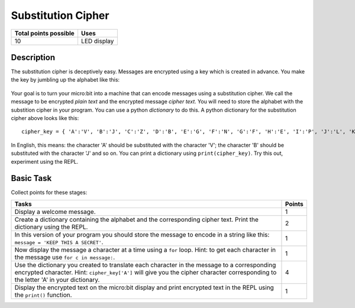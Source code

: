 *******************
Substitution Cipher
*******************

.. tabularcolumns:: |L|l|

+--------------------------------+----------------------+
| **Total points possible**	 | **Uses**	        |
+================================+======================+
| 10			 	 | LED display          |
+--------------------------------+----------------------+
	
Description
===========

The substitution cipher is deceptively easy. Messages are encrypted using a key which is created in advance. 
You make the key by jumbling up the alphabet like this:

.. figure:: substitution.png

Your goal is to turn your micro:bit into a machine that can encode messages using a substitution cipher. We
call the message to be encrypted *plain text* and the encrypted message *cipher text*. You will need to store the alphabet with the substition cipher in your program. You can use a python *dictionary* to do this. A python dictionary for the substitution cipher above looks like this::
	cipher_key = { 'A':'V', 'B':'J', 'C':'Z', 'D':'B', 'E':'G', 'F':'N', 'G':'F', 'H':'E', 'I':'P', 'J':'L', 'K':'I','L':'T','M':'M','N':'X','O':'D','P':'W','Q':'K','R':'Q','S':'U','T':'C','U':'R','V':'Y','W':'A','X':'H','Y':'S','Z':'O'}

In English, this means: the character 'A' should be substituted with the character 'V'; the character 'B' should be substituted with the character 'J' and so on. You can print a dictionary using ``print(cipher_key)``.
Try this out, experiment using the REPL. 

                                                                     
Basic Task
===========

Collect points for these stages: 

.. tabularcolumns:: |p{14cm}|R|

+---------------------------------------------------------+------------+
| **Tasks** 		                                  | **Points** |
+=========================================================+============+
| Display a welcome message.                              | 	 1     |
+---------------------------------------------------------+------------+
|                                                         |            |
| Create a dictionary containing the alphabet and the     |      2     |
| corresponding cipher text. Print the dictionary using   |            |
| the REPL.                                               |            |
|                                                         |            |
+---------------------------------------------------------+------------+
|                                                         |            |
| In this version of your program you should store the    |      1     |
| message to encode in a string like this: 		  |            |
| ``message = 'KEEP THIS A SECRET'``.                     |            |
|                                                         |            |
|                                                         |            |
+---------------------------------------------------------+------------+
|                                                         |            |
| Now display the message a character at a time using a   |      1     |
| ``for`` loop. Hint: to get each character in the message|            |
| use ``for c in message:``. 				  |            |
|                                                         |            |
+---------------------------------------------------------+------------+
|                                                         |            |
| Use the dictionary you created to translate each        |     4      |
| character in the message to a corresponding             |            |
| encrypted character. Hint: ``cipher_key['A']`` will     |            |
| give you the cipher character corresponding to the      |            |
| letter 'A' in your dictionary.                          |            |
|                                                         |            |
+---------------------------------------------------------+------------+
|                                                         |            |
| Display the encrypted text on the micro:bit display and |      1     |
| print encrypted text in the REPL using the ``print()``  |            |
| function.   						  |            |
|                                                         |            |
+---------------------------------------------------------+------------+
